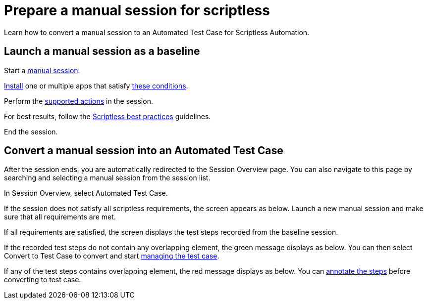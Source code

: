 = Prepare a manual session for scriptless
:navtitle: Prepare a manual session for scriptless

Learn how to convert a manual session to an Automated Test Case for Scriptless Automation.

== Launch a manual session as a baseline

Start a xref:manual-testing:start-a-manual-session.adoc[manual session].

xref:manual-testing:install-an-app.adoc[Install] one or multiple apps that satisfy xref:prepare-baseline-session/supported-apps.adoc[these conditions].

Perform the xref:prepare-baseline-session/supported-actions.adoc[supported actions] in the session.

For best results, follow the xref:prepare-baseline-session/scriptless-best-practices.adoc[Scriptless best practices] guidelines.

End the session.

== Convert a manual session into an Automated Test Case

After the session ends, you are automatically redirected to the Session Overview page. You can also navigate to this page by searching and selecting a manual session from the session list.

In Session Overview, select Automated Test Case.

If the session does not satisfy all scriptless requirements, the screen appears as below. Launch a new manual session and make sure that all requirements are met.

If all requirements are satisfied, the screen displays the test steps recorded from the baseline session.

If the recorded test steps do not contain any overlapping element, the green message displays as below. You can then select Convert to Test Case to convert and start xref:manage-test-case.adoc[managing the test case].

If any of the test steps contains overlapping element, the red message displays as below. You can xref:remediations/annotate-test-step.adoc[annotate the steps] before converting to test case.



